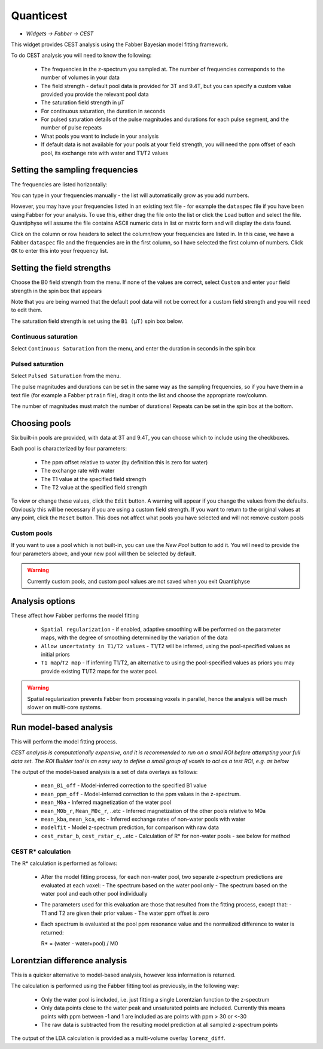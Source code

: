 Quanticest
==========

- *Widgets -> Fabber -> CEST*

This widget provides CEST analysis using the Fabber Bayesian model fitting framework.

To do CEST analysis you will need to know the following:

 - The frequencies in the z-spectrum you sampled at. The number of frequencies corresponds to the number of volumes in your data
 - The field strength - default pool data is provided for 3T and 9.4T, but you can specify a custom value provided you provide the relevant pool data
 - The saturation field strength in µT
 - For continuous saturation, the duration in seconds
 - For pulsed saturation details of the pulse magnitudes and durations for each pulse segment, and the number of pulse repeats
 - What pools you want to include in your analysis
 - If default data is not available for your pools at your field strength, you will need the ppm offset of each pool, its exchange rate with water and T1/T2 values
 
Setting the sampling frequencies
--------------------------------

The frequencies are listed horizontally:

.. image:: screenshots/cest_freqs.png

You can type in your frequencies manually - the list will automatically grow as you add numbers.

However, you may have your frequencies listed in an existing text file - for example the ``dataspec`` file if you have been using Fabber
for your analysis. To use this, either drag the file onto the list or click the ``Load`` button and select the file. Quantiphyse will
assume the file contains ASCII numeric data in list or matrix form and will display the data found.

.. image:: screenshots/cest_dataspec.png

Click on the column or row headers to select the column/row your frequencies are listed in. In this case, we have a Fabber ``dataspec``
file and the frequencies are in the first column, so I have selected the first column of numbers. Click ``OK`` to enter this into your
frequency list.

Setting the field strengths
---------------------------

Choose the B0 field strength from the menu. If none of the values are correct, select ``Custom`` and enter your field strength in the 
spin box that appears

.. image:: screenshots/cest_custom_b0.png

Note that you are being warned that the default pool data will not be correct for a custom field strength and you will need to 
edit them.

The saturation field strength is set using the ``B1 (µT)`` spin box below.

Continuous saturation
~~~~~~~~~~~~~~~~~~~~~

Select ``Continuous Saturation`` from the menu, and enter the duration in seconds in the spin box

.. image:: screenshots/cest_sat_time.png

Pulsed saturation
~~~~~~~~~~~~~~~~~

Select ``Pulsed Saturation`` from the menu. 

.. image:: screenshots/cest_pulsed_sat.png

The pulse magnitudes and durations can be set in the same way as the sampling frequencies, so if you have them in a text file
(for example a Fabber ``ptrain`` file), drag it onto the list and choose the appropriate row/column.

The number of magnitudes must match the number of durations! Repeats can be set in the spin box at the bottom.

Choosing pools
--------------

Six built-in pools are provided, with data at 3T and 9.4T, you can choose which to include using the checkboxes.

.. image:: screenshots/cest_pools.png

Each pool is characterized by four parameters:

  - The ppm offset relative to water (by definition this is zero for water)
  - The exchange rate with water
  - The T1 value at the specified field strength
  - The T2 value at the specified field strength

To view or change these values, click the ``Edit`` button. A warning will appear if you change the values from the defaults. Obviously
this will be necessary if you are using a custom field strength. If you want to return to the original values at any point, click the 
``Reset`` button. This does not affect what pools you have selected and will not remove custom pools

Custom pools
~~~~~~~~~~~~

If you want to use a pool which is not built-in, you can use the `New Pool` button to add it. You will need to provide the four 
parameters above, and your new pool will then be selected by default.

.. warning::
    Currently custom pools, and custom pool values are not saved when you exit Quantiphyse

Analysis options
----------------

.. image:: screenshots/cest_analysis_options.png

These affect how Fabber performs the model fitting

  - ``Spatial regularization`` - if enabled, adaptive smoothing will be performed on the parameter maps, with the degree of smoothing determined by the variation of the data
  - ``Allow uncertainty in T1/T2 values`` - T1/T2 will be inferred, using the pool-specified values as initial priors
  - ``T1 map``/``T2 map`` - If inferring T1/T2, an alternative to using the pool-specified values as priors you may provide existing T1/T2 maps for the water pool.

.. warning::
    Spatial regularization prevents Fabber from processing voxels in parallel, hence the analysis will be much slower on multi-core systems.

Run model-based analysis
------------------------

This will perform the model fitting process. 

*CEST analysis is computationally expensive, and it is recommended to run on a small ROI before attempting your full data set. The
ROI Builder tool is an easy way to define a small group of voxels to act as a test ROI, e.g. as below*

.. image:: screenshots/cest_small_roi.png

The output of the model-based analysis is a set of data overlays as follows:

  - ``mean_B1_off`` - Model-inferred correction to the specified B1 value
  - ``mean_ppm_off`` - Model-inferred correction to the ppm values in the z-spectrum. 
  - ``mean_M0a`` - Inferred magnetization of the water pool
  - ``mean_M0b_r``, ``Mean_M0c_r``, ..etc - Inferred magnetization of the other pools relative to M0a
  - ``mean_kba``, ``mean_kca``, etc - Inferred exchange rates of non-water pools with water
  - ``modelfit`` - Model z-spectrum prediction, for comparison with raw data
  - ``cest_rstar_b``, ``cest_rstar_c``, ..etc - Calculation of R* for non-water pools - see below for method
  
.. image:: screenshots/cest_fitted.png

CEST R* calculation
~~~~~~~~~~~~~~~~~~~
 
The R* calculation is performed as follows:
 
  - After the model fitting process, for each non-water pool, two separate z-spectrum predictions are evaluated at each voxel:
    - The spectrum based on the water pool only
    - The spectrum based on the water pool and each other pool individually
  - The parameters used for this evaluation are those that resulted from the fitting process, except that:
    - T1 and T2 are given their prior values
    - The water ppm offset is zero
  - Each spectrum is evaluated at the pool ppm resonance value and the normalized difference to water is returned:
  
    R* = (water - water+pool) / M0
  
Lorentzian difference analysis
------------------------------
 
This is a quicker alternative to model-based analysis, however less information is returned.
 
The calculation is performed using the Fabber fitting tool as previously, in the following way:
 
  - Only the water pool is included, i.e. just fitting a single Lorentzian function to the z-spectrum
  - Only data points close to the water peak and unsaturated points are included. Currently this means points with ppm between -1 and 1 are included as are points with ppm > 30 or <-30
  - The raw data is subtracted from the resulting model prediction at all sampled z-spectrum points
  
The output of the LDA calculation is provided as a multi-volume overlay ``lorenz_diff``.
 
 

